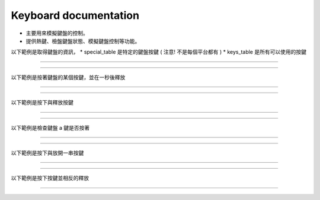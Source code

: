 Keyboard documentation
----

* 主要用來模擬鍵盤的控制。
* 提供熱鍵、檢盤鍵盤狀態、模擬鍵盤控制等功能。

以下範例是取得鍵盤的資訊，
* special_table 是特定的鍵盤按鍵 ( 注意! 不是每個平台都有 )
* keys_table 是所有可以使用的按鍵

----

.. code-block:: python
    from je_auto_control import keys_table, get_special_table

    print(keys_table)
    print(get_special_table())

----

以下範例是按著鍵盤的某個按鍵，並在一秒後釋放

----

.. code-block:: python
    from time import sleep
    from je_auto_control import press_key, release_key

    press_key("a")
    sleep(1)
    release_key("a")

----

以下範例是按下與釋放按鍵

----

.. code-block:: python
    from je_auto_control import type_key

    type_key("a")

----

以下範例是檢查鍵盤 a 鍵是否按著

----

.. code-block:: python
    from je_auto_control import check_key_is_press

    check_key_is_press("a")

----

以下範例是按下與放開一串按鍵

----

.. code-block:: python
    from je_auto_control import write

    write("abcdefg")

----

以下範例是按下按鍵並相反的釋放

----

.. code-block:: python
    import sys

    from je_auto_control import hotkey

    if sys.platform in ["win32", "cygwin", "msys"]:
        hotkey(["lcontrol", "a", "lcontrol", "c", "lcontrol", "v", "lcontrol", "v"])

    elif sys.platform in ["darwin"]:
        hotkey(["command", "a", "command", "c", "command", "v", "command", "v"])

    elif sys.platform in ["linux", "linux2"]:
        hotkey(["ctrl", "a", "ctrl", "c", "ctrl", "v", "ctrl", "v"])